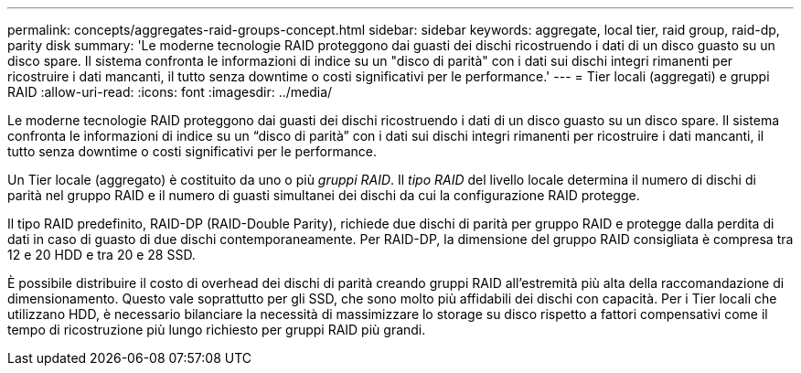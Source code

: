---
permalink: concepts/aggregates-raid-groups-concept.html 
sidebar: sidebar 
keywords: aggregate, local tier, raid group, raid-dp, parity disk 
summary: 'Le moderne tecnologie RAID proteggono dai guasti dei dischi ricostruendo i dati di un disco guasto su un disco spare. Il sistema confronta le informazioni di indice su un "disco di parità" con i dati sui dischi integri rimanenti per ricostruire i dati mancanti, il tutto senza downtime o costi significativi per le performance.' 
---
= Tier locali (aggregati) e gruppi RAID
:allow-uri-read: 
:icons: font
:imagesdir: ../media/


[role="lead"]
Le moderne tecnologie RAID proteggono dai guasti dei dischi ricostruendo i dati di un disco guasto su un disco spare. Il sistema confronta le informazioni di indice su un "`disco di parità`" con i dati sui dischi integri rimanenti per ricostruire i dati mancanti, il tutto senza downtime o costi significativi per le performance.

Un Tier locale (aggregato) è costituito da uno o più _gruppi RAID_. Il _tipo RAID_ del livello locale determina il numero di dischi di parità nel gruppo RAID e il numero di guasti simultanei dei dischi da cui la configurazione RAID protegge.

Il tipo RAID predefinito, RAID-DP (RAID-Double Parity), richiede due dischi di parità per gruppo RAID e protegge dalla perdita di dati in caso di guasto di due dischi contemporaneamente. Per RAID-DP, la dimensione del gruppo RAID consigliata è compresa tra 12 e 20 HDD e tra 20 e 28 SSD.

È possibile distribuire il costo di overhead dei dischi di parità creando gruppi RAID all'estremità più alta della raccomandazione di dimensionamento. Questo vale soprattutto per gli SSD, che sono molto più affidabili dei dischi con capacità. Per i Tier locali che utilizzano HDD, è necessario bilanciare la necessità di massimizzare lo storage su disco rispetto a fattori compensativi come il tempo di ricostruzione più lungo richiesto per gruppi RAID più grandi.
